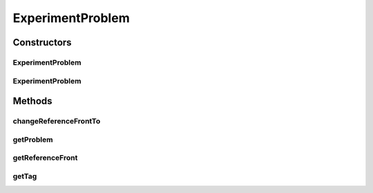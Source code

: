 .. java:import:: org.uma.jmetal.problem Problem

.. java:import:: org.uma.jmetal.solution Solution

ExperimentProblem
=================

.. java:package:: org.uma.jmetal.util.experiment.util
   :noindex:

.. java:type:: public class ExperimentProblem<S extends Solution<?>>

   Class used to add a tag field to a problem.

   :author: Antonio J. Nebro

Constructors
------------
ExperimentProblem
^^^^^^^^^^^^^^^^^

.. java:constructor:: public ExperimentProblem(Problem<S> problem, String tag)
   :outertype: ExperimentProblem

ExperimentProblem
^^^^^^^^^^^^^^^^^

.. java:constructor:: public ExperimentProblem(Problem<S> problem)
   :outertype: ExperimentProblem

Methods
-------
changeReferenceFrontTo
^^^^^^^^^^^^^^^^^^^^^^

.. java:method:: public ExperimentProblem<S> changeReferenceFrontTo(String referenceFront)
   :outertype: ExperimentProblem

getProblem
^^^^^^^^^^

.. java:method:: public Problem<S> getProblem()
   :outertype: ExperimentProblem

getReferenceFront
^^^^^^^^^^^^^^^^^

.. java:method:: public String getReferenceFront()
   :outertype: ExperimentProblem

getTag
^^^^^^

.. java:method:: public String getTag()
   :outertype: ExperimentProblem


